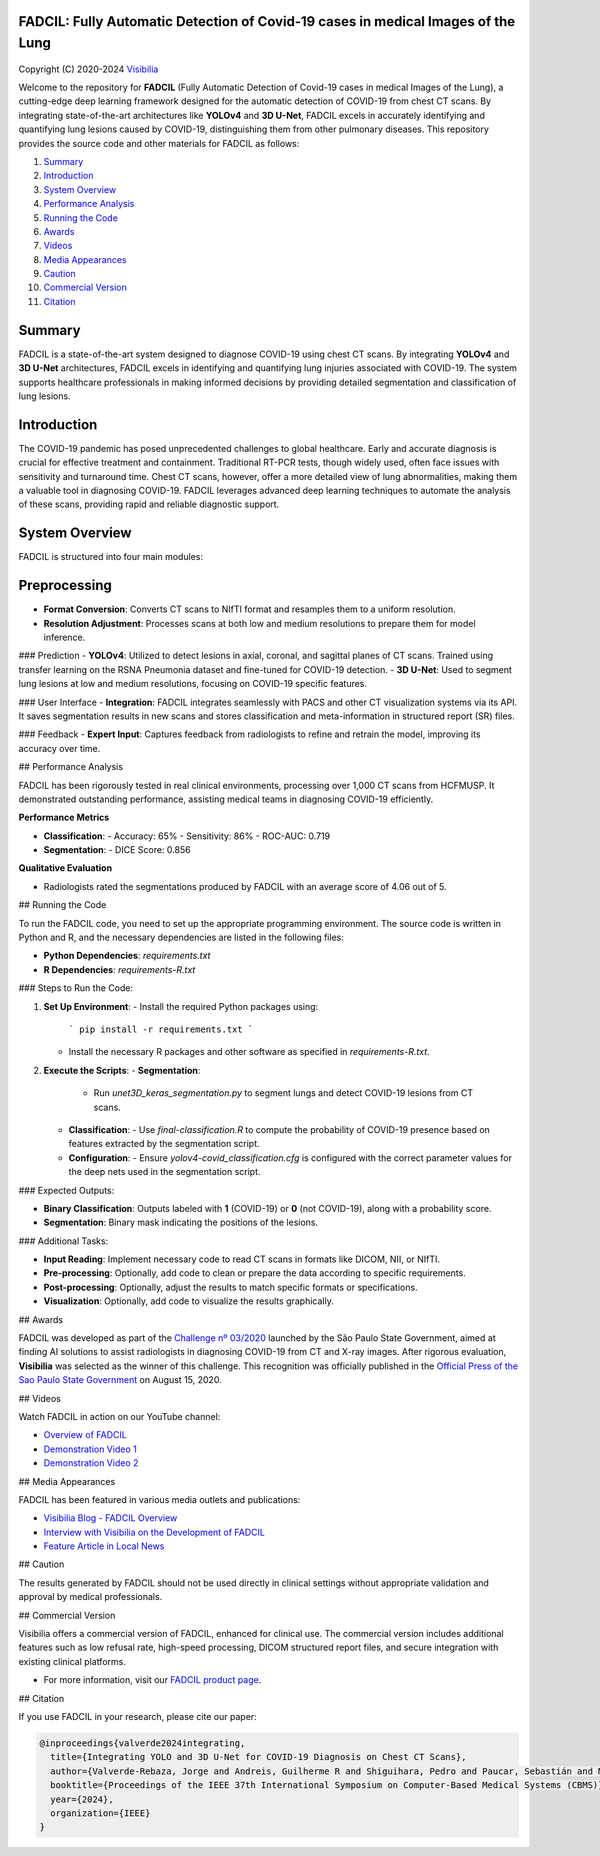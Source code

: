 FADCIL: Fully Automatic Detection of Covid-19 cases in medical Images of the Lung
===============================================================================
.. figure:: ./images/fadcil_logo.png
   :alt: FADCIL official Logo. A product of Visibilia Ltda
   :align: center
   :width: 380px
   :height: 220px


Copyright (C) 2020-2024 `Visibilia`_

.. _Visibilia: https://visibilia.net.br 

Welcome to the repository for **FADCIL** (Fully Automatic Detection of Covid-19 cases in medical Images of the Lung), a cutting-edge deep learning framework designed for the automatic detection of COVID-19 from chest CT scans. By integrating state-of-the-art architectures like **YOLOv4** and **3D U-Net**, FADCIL excels in accurately identifying and quantifying lung lesions caused by COVID-19, distinguishing them from other pulmonary diseases. This repository provides the source code and other materials for FADCIL as follows:

1. `Summary <#summary>`_
2. `Introduction <#introduction>`_
3. `System Overview <#system-overview>`_ 
4. `Performance Analysis <#performance-analysis>`_
5. `Running the Code <#running-the-code>`_
6. `Awards <#awards>`_
7. `Videos <#videos>`_
8. `Media Appearances <#media-appearances>`_
9. `Caution <#caution>`_
10. `Commercial Version <#commercial-version>`_
11. `Citation <#citation>`_


Summary
=========

FADCIL is a state-of-the-art system designed to diagnose COVID-19 using chest CT scans. By integrating **YOLOv4** and **3D U-Net** architectures, FADCIL excels in identifying and quantifying lung injuries associated with COVID-19. The system supports healthcare professionals in making informed decisions by providing detailed segmentation and classification of lung lesions.

Introduction
============
The COVID-19 pandemic has posed unprecedented challenges to global healthcare. Early and accurate diagnosis is crucial for effective treatment and containment. Traditional RT-PCR tests, though widely used, often face issues with sensitivity and turnaround time. Chest CT scans, however, offer a more detailed view of lung abnormalities, making them a valuable tool in diagnosing COVID-19. FADCIL leverages advanced deep learning techniques to automate the analysis of these scans, providing rapid and reliable diagnostic support.

System Overview
===============
FADCIL is structured into four main modules:


Preprocessing
=============

- **Format Conversion**: Converts CT scans to NIfTI format and resamples them to a uniform resolution.
- **Resolution Adjustment**: Processes scans at both low and medium resolutions to prepare them for model inference.

### Prediction
- **YOLOv4**: Utilized to detect lesions in axial, coronal, and sagittal planes of CT scans. Trained using transfer learning on the RSNA Pneumonia dataset and fine-tuned for COVID-19 detection.
- **3D U-Net**: Used to segment lung lesions at low and medium resolutions, focusing on COVID-19 specific features.

### User Interface
- **Integration**: FADCIL integrates seamlessly with PACS and other CT visualization systems via its API. It saves segmentation results in new scans and stores classification and meta-information in structured report (SR) files.

### Feedback
- **Expert Input**: Captures feedback from radiologists to refine and retrain the model, improving its accuracy over time.

## Performance Analysis

FADCIL has been rigorously tested in real clinical environments, processing over 1,000 CT scans from HCFMUSP. It demonstrated outstanding performance, assisting medical teams in diagnosing COVID-19 efficiently.

**Performance Metrics**

- **Classification**:
  - Accuracy: 65%
  - Sensitivity: 86%
  - ROC-AUC: 0.719

- **Segmentation**:
  - DICE Score: 0.856

**Qualitative Evaluation**

- Radiologists rated the segmentations produced by FADCIL with an average score of 4.06 out of 5.

.. image:: ./images/segmentation_example.png
   :alt: Example of Segmentation
   :align: center
   :width: 600px
   :height: 400px

## Running the Code

To run the FADCIL code, you need to set up the appropriate programming environment. The source code is written in Python and R, and the necessary dependencies are listed in the following files:

- **Python Dependencies**: `requirements.txt`
- **R Dependencies**: `requirements-R.txt`

### Steps to Run the Code:

1. **Set Up Environment**:
   - Install the required Python packages using: 
     ```
     pip install -r requirements.txt
     ```
   - Install the necessary R packages and other software as specified in `requirements-R.txt`.

2. **Execute the Scripts**:
   - **Segmentation**:
     - Run `unet3D_keras_segmentation.py` to segment lungs and detect COVID-19 lesions from CT scans.
   - **Classification**:
     - Use `final-classification.R` to compute the probability of COVID-19 presence based on features extracted by the segmentation script.
   - **Configuration**:
     - Ensure `yolov4-covid_classification.cfg` is configured with the correct parameter values for the deep nets used in the segmentation script.

### Expected Outputs:

- **Binary Classification**: Outputs labeled with **1** (COVID-19) or **0** (not COVID-19), along with a probability score.
- **Segmentation**: Binary mask indicating the positions of the lesions.

### Additional Tasks:

- **Input Reading**: Implement necessary code to read CT scans in formats like DICOM, NII, or NIfTI.
- **Pre-processing**: Optionally, add code to clean or prepare the data according to specific requirements.
- **Post-processing**: Optionally, adjust the results to match specific formats or specifications.
- **Visualization**: Optionally, add code to visualize the results graphically.

## Awards

FADCIL was developed as part of the `Challenge nº 03/2020 <https://ideiagov.sp.gov.br/desafios/diagnostico-atraves-de-imagens-de-tomografia-computadorizada-e-raio-x-de-torax/>`_ launched by the São Paulo State Government, aimed at finding AI solutions to assist radiologists in diagnosing COVID-19 from CT and X-ray images. After rigorous evaluation, **Visibilia** was selected as the winner of this challenge. This recognition was officially published in the `Official Press of the Sao Paulo State Government <https://www.imprensaoficial.com.br/DO/BuscaDO2001Documento_11_4.aspx?link=%2f2020%2fexecutivo%2520secao%2520i%2fagosto%2f15%2fpag_0028_0f4ec73d9ce98efebbb9ba398e36dc0e.pdf&pagina=28&data=15/08/2020&caderno=Executivo%20I&paginaordenacao=100028>`_ on August 15, 2020.

## Videos

Watch FADCIL in action on our YouTube channel:

- `Overview of FADCIL <https://www.youtube.com/watch?v=5MC5czxMdQM&list=PLxCzFuDeosTlrlphQ8-oZyMpYCLmMy4bA&index=1>`_
- `Demonstration Video 1 <https://www.youtube.com/watch?v=example_video_1>`_
- `Demonstration Video 2 <https://www.youtube.com/watch?v=example_video_2>`_

.. image:: https://img.youtube.com/vi/5MC5czxMdQM/0.jpg
   :target: https://www.youtube.com/watch?v=5MC5czxMdQM

## Media Appearances

FADCIL has been featured in various media outlets and publications:

- `Visibilia Blog - FADCIL Overview <https://visibilia.net.br/category/fadcil/>`_
- `Interview with Visibilia on the Development of FADCIL <https://www.example.com/interview>`_
- `Feature Article in Local News <https://www.example.com/news-article>`_

## Caution

The results generated by FADCIL should not be used directly in clinical settings without appropriate validation and approval by medical professionals.

## Commercial Version

Visibilia offers a commercial version of FADCIL, enhanced for clinical use. The commercial version includes additional features such as low refusal rate, high-speed processing, DICOM structured report files, and secure integration with existing clinical platforms.

- For more information, visit our `FADCIL product page <https://visibilia.net.br/fadcil>`_.

.. image:: https://visibilia.net.br/wp-content/uploads/2020/11/fadcil-lung-covid19-visibilia-winner.png
   :width: 600px
   :align: center

## Citation

If you use FADCIL in your research, please cite our paper:

.. code-block:: bibtex

    @inproceedings{valverde2024integrating,
      title={Integrating YOLO and 3D U-Net for COVID-19 Diagnosis on Chest CT Scans},
      author={Valverde-Rebaza, Jorge and Andreis, Guilherme R and Shiguihara, Pedro and Paucar, Sebastián and Mano, Leandro Y and Góes, Fabiana and Noguez, Julieta and Da Silva, Nathalia C},
      booktitle={Proceedings of the IEEE 37th International Symposium on Computer-Based Medical Systems (CBMS)},
      year={2024},
      organization={IEEE}
    }
